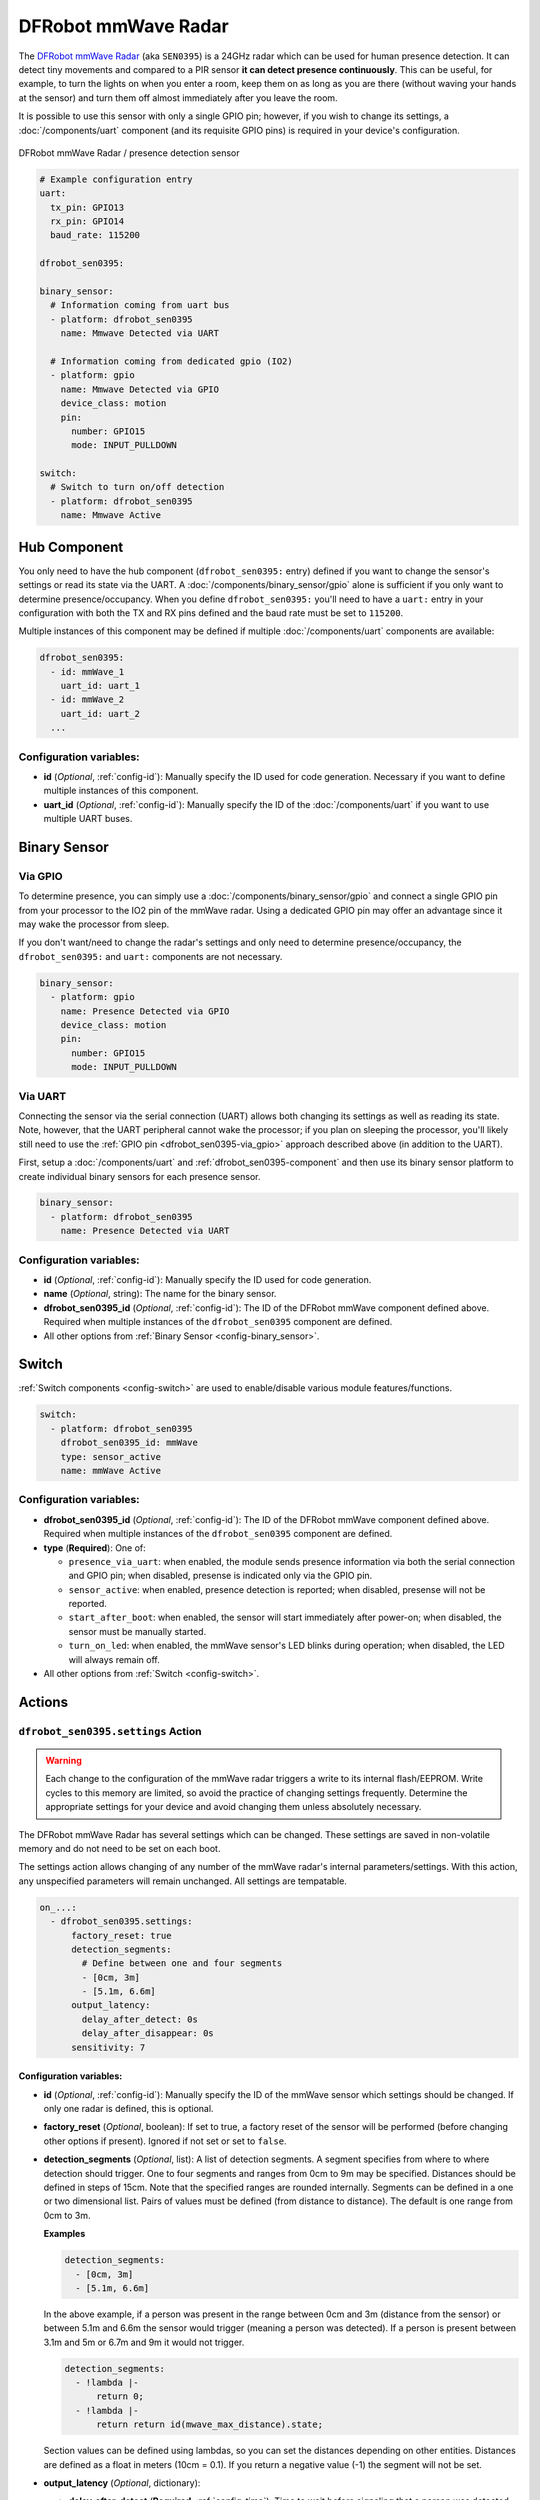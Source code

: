 DFRobot mmWave Radar
====================

.. seo::
    :description: Instructions for setting up DFRobot mmWave Radar
    :image: dfrobot_sen0395.jpg
    :keywords: mmWave

The `DFRobot mmWave Radar <https://wiki.dfrobot.com/mmWave_Radar_Human_Presence_Detection_SKU_SEN0395>`__
(aka ``SEN0395``) is a 24GHz radar which can be used for human presence detection. It can detect tiny movements
and compared to a PIR sensor **it can detect presence continuously**. This can be useful, for example, to turn
the lights on when you enter a room, keep them on as long as you are there (without waving your hands at the
sensor) and turn them off almost immediately after you leave the room.

It is possible to use this sensor with only a single GPIO pin; however, if you wish to change its settings,
a :doc:`/components/uart` component (and its requisite GPIO pins) is required in your device's configuration.

.. figure:: images/dfrobot_sen0395-full.jpg
    :align: center
    :width: 75%

    DFRobot mmWave Radar / presence detection sensor

.. code-block:: yaml

    # Example configuration entry
    uart:
      tx_pin: GPIO13
      rx_pin: GPIO14
      baud_rate: 115200

    dfrobot_sen0395:

    binary_sensor:
      # Information coming from uart bus
      - platform: dfrobot_sen0395
        name: Mmwave Detected via UART

      # Information coming from dedicated gpio (IO2)
      - platform: gpio
        name: Mmwave Detected via GPIO
        device_class: motion
        pin:
          number: GPIO15
          mode: INPUT_PULLDOWN

    switch:
      # Switch to turn on/off detection
      - platform: dfrobot_sen0395
        name: Mmwave Active

.. _dfrobot_sen0395-component:

Hub Component
-------------

You only need to have the hub component (``dfrobot_sen0395:`` entry) defined if you want to change the sensor's
settings or read its state via the UART. A :doc:`/components/binary_sensor/gpio` alone is sufficient if you only want
to determine presence/occupancy. When you define ``dfrobot_sen0395:`` you'll need to have a ``uart:`` entry in
your configuration with both the TX and RX pins defined and the baud rate must be set to ``115200``.

Multiple instances of this component may be defined if multiple :doc:`/components/uart` components are available:

.. code-block:: yaml

    dfrobot_sen0395:
      - id: mmWave_1
        uart_id: uart_1
      - id: mmWave_2
        uart_id: uart_2
      ...

Configuration variables:
************************

- **id** (*Optional*, :ref:`config-id`): Manually specify the ID used for code generation. Necessary if you want
  to define multiple instances of this component.
- **uart_id** (*Optional*, :ref:`config-id`): Manually specify the ID of the :doc:`/components/uart` if you want
  to use multiple UART buses.

.. _dfrobot_sen0395-binary_sensor:

Binary Sensor
-------------

.. _dfrobot_sen0395-via_gpio:

Via GPIO
********

To determine presence, you can simply use a :doc:`/components/binary_sensor/gpio` and connect a single GPIO pin
from your processor to the IO2 pin of the mmWave radar. Using a dedicated GPIO pin may offer an advantage since
it may wake the processor from sleep.

If you don't want/need to change the radar's settings and only need to determine presence/occupancy, the
``dfrobot_sen0395:`` and ``uart:`` components are not necessary.

.. code-block:: yaml

    binary_sensor:
      - platform: gpio
        name: Presence Detected via GPIO
        device_class: motion
        pin:
          number: GPIO15
          mode: INPUT_PULLDOWN

.. _dfrobot_sen0395-via_uart:

Via UART
********

Connecting the sensor via the serial connection (UART) allows both changing its settings as well as reading its state.
Note, however, that the UART peripheral cannot wake the processor; if you plan on sleeping the processor, you'll likely
still need to use the :ref:`GPIO pin <dfrobot_sen0395-via_gpio>` approach described above (in addition to the UART).

First, setup a :doc:`/components/uart` and :ref:`dfrobot_sen0395-component` and then use its binary sensor platform
to create individual binary sensors for each presence sensor.

.. code-block:: yaml

    binary_sensor:
      - platform: dfrobot_sen0395
        name: Presence Detected via UART

Configuration variables:
************************

- **id** (*Optional*, :ref:`config-id`): Manually specify the ID used for code generation.
- **name** (*Optional*, string): The name for the binary sensor.
- **dfrobot_sen0395_id** (*Optional*, :ref:`config-id`): The ID of the DFRobot mmWave component defined above.
  Required when multiple instances of the ``dfrobot_sen0395`` component are defined.
- All other options from :ref:`Binary Sensor <config-binary_sensor>`.

.. _dfrobot_sen0395-switch:

Switch
------

:ref:`Switch components <config-switch>` are used to enable/disable various module features/functions.

.. code-block:: yaml

    switch:
      - platform: dfrobot_sen0395
        dfrobot_sen0395_id: mmWave
        type: sensor_active
        name: mmWave Active

Configuration variables:
************************

- **dfrobot_sen0395_id** (*Optional*, :ref:`config-id`): The ID of the DFRobot mmWave component defined above.
  Required when multiple instances of the ``dfrobot_sen0395`` component are defined.
- **type** (**Required**): One of:

  - ``presence_via_uart``: when enabled, the module sends presence information via both the serial connection and
    GPIO pin; when disabled, presense is indicated only via the GPIO pin.
  - ``sensor_active``: when enabled, presence detection is reported; when disabled, presense will not be reported.
  - ``start_after_boot``: when enabled, the sensor will start immediately after power-on; when disabled, the sensor
    must be manually started.
  - ``turn_on_led``: when enabled, the mmWave sensor's LED blinks during operation; when disabled, the LED will always
    remain off.

- All other options from :ref:`Switch <config-switch>`.

.. _dfrobot_sen0395-actions:

Actions
-------

.. _dfrobot_sen0395-action_settings:

``dfrobot_sen0395.settings`` Action
***********************************

.. warning::

    Each change to the configuration of the mmWave radar triggers a write to its internal flash/EEPROM.
    Write cycles to this memory are limited, so avoid the practice of changing settings frequently.
    Determine the appropriate settings for your device and avoid changing them unless absolutely necessary.

The DFRobot mmWave Radar has several settings which can be changed. These settings are saved in non-volatile memory
and do not need to be set on each boot.

The settings action allows changing of any number of the mmWave radar's internal parameters/settings. With this
action, any unspecified parameters will remain unchanged. All settings are tempatable.

.. code-block:: yaml

    on_...:
      - dfrobot_sen0395.settings:
          factory_reset: true
          detection_segments:
            # Define between one and four segments
            - [0cm, 3m]
            - [5.1m, 6.6m]
          output_latency:
            delay_after_detect: 0s
            delay_after_disappear: 0s
          sensitivity: 7


Configuration variables:
````````````````````````

- **id** (*Optional*, :ref:`config-id`): Manually specify the ID of the mmWave sensor which settings should be
  changed. If only one radar is defined, this is optional.
- **factory_reset** (*Optional*, boolean): If set to true, a factory reset of the sensor will be performed (before
  changing other options if present). Ignored if not set or set to ``false``.
- **detection_segments** (*Optional*, list): A list of detection segments. A segment specifies from where to where
  detection should trigger. One to four segments and ranges from 0cm to 9m may be specified. Distances should be
  defined in steps of 15cm. Note that the specified ranges are rounded internally. Segments can be defined in a
  one or two dimensional list. Pairs of values must be defined (from distance to distance). The default is one
  range from 0cm to 3m.

  **Examples**
  
  .. code-block:: yaml

      detection_segments:
        - [0cm, 3m]
        - [5.1m, 6.6m]


  In the above example, if a person was present in the range between 0cm and 3m (distance from the sensor) or
  between 5.1m and 6.6m the sensor would trigger (meaning a person was detected). If a person is present
  between 3.1m and 5m or 6.7m and 9m it would not trigger.

  .. code-block:: yaml

      detection_segments:
        - !lambda |-
            return 0;
        - !lambda |-
            return return id(mwave_max_distance).state;

  Section values can be defined using lambdas, so you can set the distances depending on other entities. Distances
  are defined as a float in meters (10cm = 0.1). If you return a negative value (-1) the segment will not be set.

- **output_latency** (*Optional*, dictionary):

  - **delay_after_detect** (**Required**, :ref:`config-time`): Time to wait before signaling that a person was
    detected. Specify in steps of 25 ms. Factory default is 2.5s. Value is tempatable: Return seconds value
    (100 ms = 0.1). Returning -1 keeps the value unchanged.
  - **delay_after_disappear** (**Required**, :ref:`config-time`): Time to wait before signaling that a person
    is no longer detected. Specify in steps of 25 ms. Factory default is 10 s. Value is tempatable: Return seconds
    value (100 ms = 0.1). Returning -1 keeps the value unchanged.

- **sensitivity** (*Optional*, int): Set the sensitivity of the sensor. Ranges from 0 to 9. Value is tempatable:
  Return 0-9. Returning -1 keeps the value unchanged.

``dfrobot_sen0395.reset`` Action
********************************

Restart the sensor.

.. code-block:: yaml

    on_...:
      dfrobot_sen0395.reset

Configuration variables:
````````````````````````

- **id** (*Optional*, :ref:`config-id`): Manually specify the ID of the mmWave component. Useful when multiple instances of this component are defined.

See Also
--------
- :ref:`UART bus <uart>`
- :ref:`Binary Sensor <config-binary_sensor>`
- :ref:`config-id`
- `DFRobot mmWave Radar Wiki page <https://wiki.dfrobot.com/mmWave_Radar_Human_Presence_Detection_SKU_SEN0395>`__
- :ghedit:`Edit`
